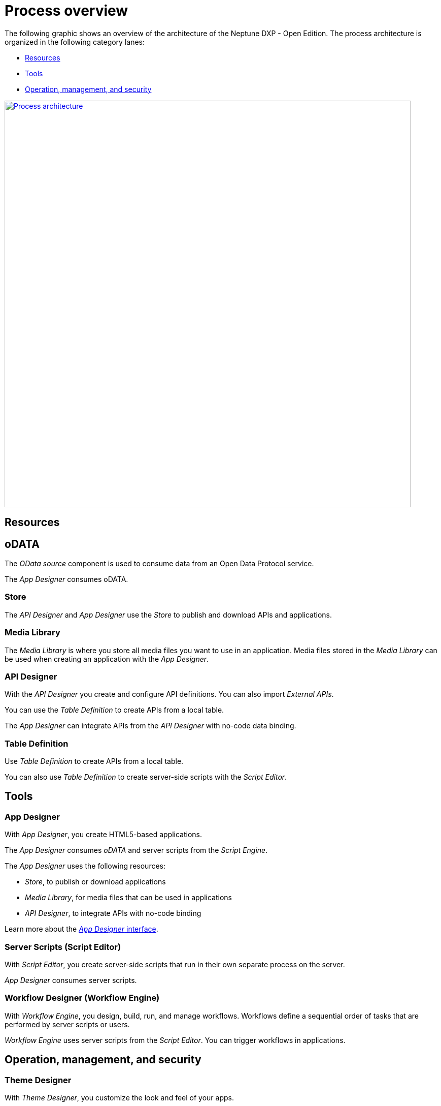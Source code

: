 = Process overview

The following graphic shows an overview of the architecture of the Neptune DXP - Open Edition.
The process architecture is organized in the following category lanes:

* <<Resources>>
* <<Tools>>
* <<_operationmanagementsecurity, Operation, management, and security>>

image:processarchitecture.png["Process architecture",width=800,link="app designer-interface.png"]
//Image to be replaced.

== Resources
== oDATA
The _OData source_ component is used to consume data from an Open Data Protocol service.

The _App Designer_ consumes oDATA.


=== Store
The _API Designer_ and _App Designer_ use the _Store_ to publish and download APIs and applications.

=== Media Library
The _Media Library_ is where you store all media files you want to use in an application. Media files stored in the _Media Library_ can be used when creating an application with the _App Designer_.


=== API Designer
With the _API Designer_ you create and configure API definitions.
You can also import _External APIs_.

You can use the _Table Definition_ to create APIs from a local table.

The _App Designer_ can integrate APIs from the _API Designer_ with no-code data binding.

=== Table Definition
Use _Table Definition_ to create APIs from a local table.

You can also use _Table Definition_ to create server-side scripts with the _Script Editor_.

== Tools
=== App Designer
With _App Designer_, you create HTML5-based applications.

The _App Designer_ consumes _oDATA_ and server scripts from the _Script Engine_.

The _App Designer_ uses the following resources:

* _Store_, to publish or download applications
* _Media Library_, for media files that can be used in applications
* _API Designer_, to integrate APIs with no-code binding

Learn more about the xref:appdesigner-at-a-glance.adoc[_App Designer_ interface].

=== Server Scripts (Script Editor)
With _Script Editor_, you create server-side scripts that run in their own separate process on the server.

_App Designer_ consumes server scripts.

=== Workflow Designer (Workflow Engine)
With _Workflow Engine_, you design, build, run, and manage workflows. Workflows define a sequential order of tasks that are performed by server scripts or users.

_Workflow Engine_ uses server scripts from the _Script Editor_.
You can trigger workflows in applications.

[#_operationmanagementsecurity]
== Operation, management, and security
=== Theme Designer
With _Theme Designer_, you customize the look and feel of your apps.

_Theme Designer_ is used in _App Designer_ and _Launchpad_.

=== Application Management
You create new applications with _App Designer_ and trigger workflows in the applications from _Workflow Engine_.

The _Application Management_ view shows all applications in the system.

You can display apps in _Tiles_, _Tile Groups_, on the _Launchpad_, and in _Mobile Client_.

=== Tile
A _Tile_ is a container that represents an application. All applications have at least one corresponding _Tile_.

_Tiles_ are displayed in _Tile Groups_ and on the _Launchpad_.

=== Tile Group
_Tile Groups_ organize _Tiles_ based on user roles. You can assign user roles and _Tiles_ to a _Tile Group_.

=== Launchpad
_Launchpad_ is the entry point to applications and displays a home page with _Tiles_ and _Tile Groups_.

Each _Tile_ represents an application that the user can launch.

Users access _Launchpad_ from a desktop computer or a _Mobile Client_. _Launchpad_ is role-based and display tiles according to the role of the user.

=== Users
With the _User_ management system, you manage internal (_own users_) and _external_ users and assign roles and groups to them.

You store users on cloud-based *LDAP* and *SAML2* servers.